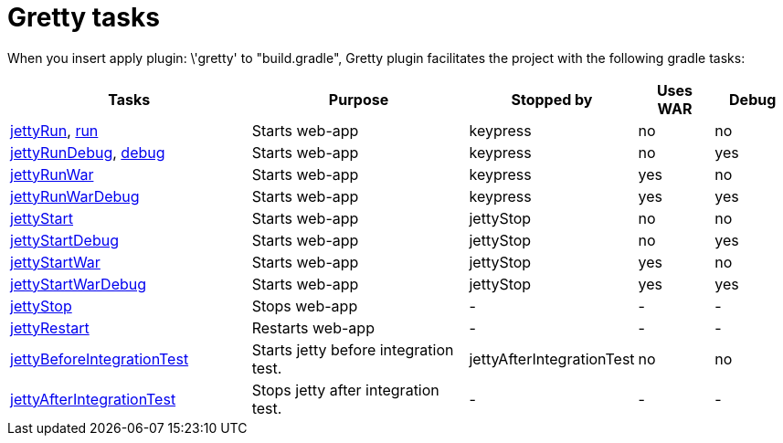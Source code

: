 = Gretty tasks

When you insert +apply plugin: \'gretty'+ to "build.gradle", Gretty plugin facilitates the project with the following gradle tasks:

[cols="3,3,1,1,1", options="header"]
|===
| Tasks
| Purpose
| Stopped by 
| Uses WAR 
| Debug

| link:jettyRun-task[jettyRun], link:run-task[run]
| Starts web-app
| keypress
| no
| no

| link:jettyRunDebug-task[jettyRunDebug], link:debug-task[debug]
| Starts web-app
| keypress 
| no
| yes

| link:jettyRunWar-task[jettyRunWar]
| Starts web-app
| keypress 
| yes
| no

| link:jettyRunWarDebug-task[jettyRunWarDebug]
| Starts web-app
| keypress 
| yes
| yes

| link:jettyStart-task[jettyStart]
| Starts web-app
| jettyStop
| no
| no

| link:jettyStartDebug-task[jettyStartDebug]
| Starts web-app
| jettyStop
| no
| yes

| link:jettyStartWar-task[jettyStartWar]
| Starts web-app
| jettyStop
| yes
| no

| link:jettyStartWarDebug-task[jettyStartWarDebug]
| Starts web-app
| jettyStop
| yes
| yes

| link:jettyStop-task[jettyStop]
| Stops web-app
| -
| -
| -

| link:jettyRestart-task[jettyRestart]
| Restarts web-app
| -
| -
| -

| link:jettyBeforeIntegrationTest-task[jettyBeforeIntegrationTest]
| Starts jetty before integration test.
| jettyAfterIntegrationTest
| no
| no

| link:jettyAfterIntegrationTest-task[jettyAfterIntegrationTest]
| Stops jetty after integration test.
| -
| -
| -
|===
